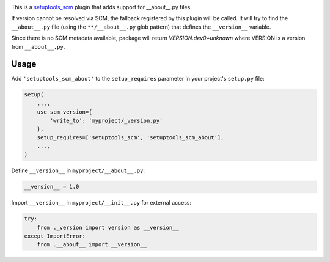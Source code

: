 .. image:: https://travis-ci.org/GreatFruitOmsk/setuptools_scm_about.svg?branch=master
    :target: https://travis-ci.org/GreatFruitOmsk/setuptools_scm_about
    :alt: Travis
.. image:: https://ci.appveyor.com/api/projects/status/abqxn2vbk5k2styb/branch/master?svg=true
    :target: https://ci.appveyor.com/project/GreatFruitOmsk/setuptools_scm_about-app
    :alt: AppVeyor
.. image:: https://codecov.io/gh/GreatFruitOmsk/setuptools_scm_about/branch/master/graph/badge.svg
    :target: https://codecov.io/gh/GreatFruitOmsk/setuptools_scm_about
    :alt: Coverage
.. image:: https://pyup.io/repos/github/GreatFruitOmsk/setuptools_scm_about/shield.svg
    :target: https://pyup.io/repos/github/GreatFruitOmsk/setuptools_scm_about/
    :alt: Updates
.. image:: https://img.shields.io/pypi/v/setuptools_scm_about.svg
    :target: https://pypi.python.org/pypi/setuptools_scm_about
    :alt: PyPI

This is a `setuptools_scm <https://pypi.python.org/pypi/setuptools_scm>`_ plugin
that adds support for __about__.py files.

If version cannot be resolved via SCM, the fallback registered by this plugin will be called.
It will try to find the ``__about__.py`` file (using the ``**/__about__.py`` glob pattern) that defines
the ``__version__`` variable.

Since there is no SCM metadata available, package will return `VERSION.dev0+unknown` where VERSION is a version
from ``__about__.py``.

Usage
-----

Add ``'setuptools_scm_about'`` to the ``setup_requires`` parameter in your
project's ``setup.py`` file:

.. code:: python

    setup(
        ...,
        use_scm_version={
            'write_to': 'myproject/_version.py'
        },
        setup_requires=['setuptools_scm', 'setuptools_scm_about'],
        ...,
    )

Define ``__version__`` in ``myproject/__about__.py``:

.. code:: python

    __version__ = 1.0

Import ``__version__`` in ``myproject/__init__.py`` for external access:

.. code:: python

    try:
        from ._version import version as __version__
    except ImportError:
        from .__about__ import __version__
